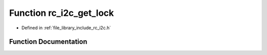 .. _exhale_function_group___i2_c_1ga9193b779bf9a882b52e0cc0e4f19a725:

Function rc_i2c_get_lock
========================

- Defined in :ref:`file_library_include_rc_i2c.h`


Function Documentation
----------------------


.. doxygenfunction:: rc_i2c_get_lock(int)
   :project: librobotcontrol